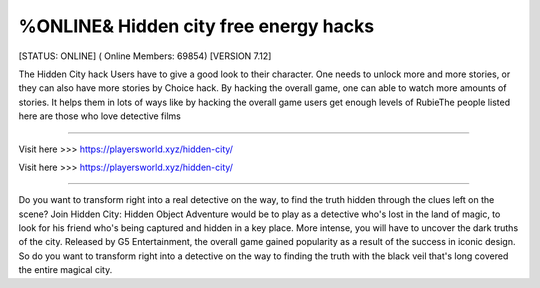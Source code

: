 %ONLINE& Hidden city free energy hacks
~~~~~~~~~~~~
[STATUS: ONLINE] ( Online Members: 69854) [VERSION 7.12]

The Hidden City hack Users have to give a good look to their character. One needs to unlock more and more stories, or they can also have more stories by Choice hack. By hacking the overall game, one can able to watch more amounts of stories. It helps them in lots of ways like by hacking the overall game users get enough levels of RubieThe people listed here are those who love detective films

------------------------------------

Visit here >>> https://playersworld.xyz/hidden-city/

Visit here >>> https://playersworld.xyz/hidden-city/

-----------------------------------

Do you want to transform right into a real detective on the way, to find the truth hidden through the clues left on the scene? Join Hidden City: Hidden Object Adventure would be to play as a detective who's lost in the land of magic, to look for his friend who's being captured and hidden in a key place. More intense, you will have to uncover the dark truths of the city. Released by G5 Entertainment, the overall game gained popularity as a result of the success in iconic design. So do you want to transform right into a detective on the way to finding the truth with the black veil that's long covered the entire magical city.
